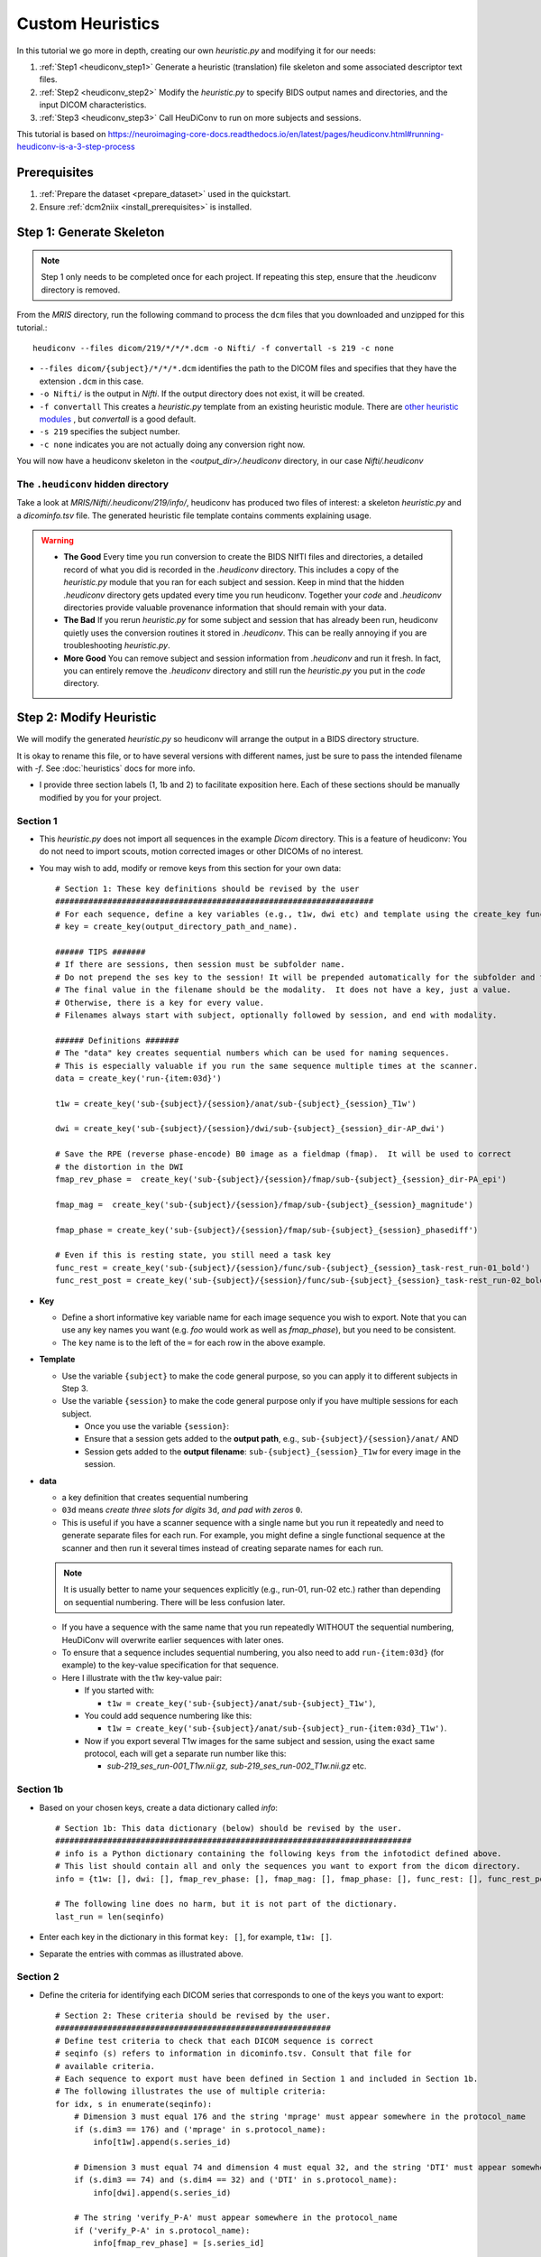 =========================
Custom Heuristics
=========================

In this tutorial we go more in depth, creating our own *heuristic.py* and modifying it for our needs:

1. :ref:`Step1 <heudiconv_step1>` Generate a heuristic (translation) file skeleton and some associated descriptor text files.
2. :ref:`Step2 <heudiconv_step2>` Modify the *heuristic.py* to specify BIDS output names and directories, and the input DICOM characteristics.
3. :ref:`Step3 <heudiconv_step3>` Call HeuDiConv to run on more subjects and sessions.

This tutorial is based on https://neuroimaging-core-docs.readthedocs.io/en/latest/pages/heudiconv.html#running-heudiconv-is-a-3-step-process

Prerequisites
**************

1. :ref:`Prepare the dataset <prepare_dataset>` used in the quickstart.
2. Ensure :ref:`dcm2niix <install_prerequisites>` is installed.


.. _heudiconv_step1:

Step 1: Generate Skeleton
*************************

.. note:: Step 1 only needs to be completed once for each project.
   If repeating this step, ensure that the .heudiconv directory is removed.

From the *MRIS* directory, run the following command to process the ``dcm`` files that you downloaded and unzipped for this tutorial.::

    heudiconv --files dicom/219/*/*/*.dcm -o Nifti/ -f convertall -s 219 -c none

* ``--files dicom/{subject}/*/*/*.dcm`` identifies the path to the DICOM files and specifies that they have the extension ``.dcm`` in this case.
* ``-o Nifti/`` is the output in *Nifti*.  If the output directory does not exist, it will be created.
* ``-f convertall`` This creates a *heuristic.py* template from an existing heuristic module. There are `other heuristic modules <https://github.com/nipy/heudiconv/tree/master/heudiconv/heuristics>`_ , but *convertall* is a good default.
* ``-s 219`` specifies the subject number.
* ``-c none`` indicates you are not actually doing any conversion right now.

You will now have a heudiconv skeleton in the `<output_dir>/.heudiconv` directory, in our case `Nifti/.heudiconv`

The ``.heudiconv`` hidden directory
======================================

Take a look at *MRIS/Nifti/.heudiconv/219/info/*, heudiconv has produced two files of interest: a skeleton *heuristic.py* and a *dicominfo.tsv* file.
The generated heuristic file template contains comments explaining usage.

.. warning::
    * **The Good** Every time you run conversion to create the BIDS NIfTI files and directories, a detailed record of what you did is recorded in the *.heudiconv* directory.  This includes a copy of the *heuristic.py* module that you ran for each subject and session. Keep in mind that the hidden *.heudiconv* directory gets updated every time you run heudiconv. Together your *code* and *.heudiconv* directories provide valuable provenance information that should remain with your data.
    * **The Bad** If you rerun *heuristic.py* for some subject and session that has already been run, heudiconv quietly uses the conversion routines it stored in *.heudiconv*.  This can be really annoying if you are troubleshooting *heuristic.py*.
    * **More Good** You can remove subject and session information from *.heudiconv* and run it fresh.  In fact, you can entirely remove the *.heudiconv* directory and still run the *heuristic.py* you put in the *code* directory.


.. _heudiconv_step2:

Step 2: Modify Heuristic
************************

.. TODO Lets remove heuristic1 and heuristic2 and create a 2nd example
   dataset? or branch?

We will modify the generated *heuristic.py* so heudiconv will arrange the output in a BIDS directory structure.

It is okay to rename this file, or to have several versions with different names, just be sure to pass the intended filename with `-f`. See :doc:`heuristics` docs for more info.

* I provide three section labels (1, 1b and 2) to facilitate exposition here. Each of these sections should be manually modified by you for your project.

Section 1
==============

* This *heuristic.py* does not import all sequences in the example *Dicom* directory. This is a feature of heudiconv: You do not need to import scouts, motion corrected images or other DICOMs of no interest.
* You may wish to add, modify or remove keys from this section for your own data::

    # Section 1: These key definitions should be revised by the user
    ###################################################################
    # For each sequence, define a key variables (e.g., t1w, dwi etc) and template using the create_key function:
    # key = create_key(output_directory_path_and_name).

    ###### TIPS #######
    # If there are sessions, then session must be subfolder name.
    # Do not prepend the ses key to the session! It will be prepended automatically for the subfolder and the filename.
    # The final value in the filename should be the modality.  It does not have a key, just a value.
    # Otherwise, there is a key for every value.
    # Filenames always start with subject, optionally followed by session, and end with modality.

    ###### Definitions #######
    # The "data" key creates sequential numbers which can be used for naming sequences.
    # This is especially valuable if you run the same sequence multiple times at the scanner.
    data = create_key('run-{item:03d}')

    t1w = create_key('sub-{subject}/{session}/anat/sub-{subject}_{session}_T1w')

    dwi = create_key('sub-{subject}/{session}/dwi/sub-{subject}_{session}_dir-AP_dwi')

    # Save the RPE (reverse phase-encode) B0 image as a fieldmap (fmap).  It will be used to correct
    # the distortion in the DWI
    fmap_rev_phase =  create_key('sub-{subject}/{session}/fmap/sub-{subject}_{session}_dir-PA_epi')

    fmap_mag =  create_key('sub-{subject}/{session}/fmap/sub-{subject}_{session}_magnitude')

    fmap_phase = create_key('sub-{subject}/{session}/fmap/sub-{subject}_{session}_phasediff')

    # Even if this is resting state, you still need a task key
    func_rest = create_key('sub-{subject}/{session}/func/sub-{subject}_{session}_task-rest_run-01_bold')
    func_rest_post = create_key('sub-{subject}/{session}/func/sub-{subject}_{session}_task-rest_run-02_bold')

* **Key**

  * Define a short informative key variable name for each image sequence you wish to export. Note that you can use any key names you want (e.g. *foo* would work as well as *fmap_phase*), but you need to be consistent.
  * The ``key`` name is to the left of the ``=`` for each row in the above example.
* **Template**

  * Use the variable ``{subject}`` to make the code general purpose, so you can apply it to different subjects in Step 3.
  * Use the variable ``{session}`` to make the code general purpose only if you have multiple sessions for each subject.

    * Once you use the variable ``{session}``:
    * Ensure that a session gets added to the **output path**, e.g., ``sub-{subject}/{session}/anat/`` AND
    * Session gets added to the **output filename**: ``sub-{subject}_{session}_T1w`` for every image in the session.

.. TODO new link * Otherwise you will get :ref:`bids-validator errors <bidsvalidator>`.

  * Define the output directories and file names according to the `BIDS specification <https://bids-specification.readthedocs.io/en/stable/04-modality-specific-files/01-magnetic-resonance-imaging-data.html>`_
  * Note the output names for the fieldmap images (e.g., *sub-219_ses-itbs_dir-PA_epi.nii.gz*, *sub-219_ses-itbs_magnitude1.nii.gz*, *sub-219_ses-itbs_magnitude2.nii.gz*, *sub-219_ses-itbs_phasediff.nii.gz*).
  * The reverse_phase encode dwi image (e.g., *sub-219_ses-itbs_dir-PA_epi.nii.gz*) is grouped with the fieldmaps because it is used to correct other images.
  * Data that is not yet defined in the BIDS specification will cause the bids-validator to produce an error unless you include it in a

.. TODO new link :ref:`.bidsignore <bidsignore>` file.

* **data**

  * a key definition that creates sequential numbering
  * ``03d`` means *create three slots for digits* ``3d``, *and pad with zeros* ``0``.
  * This is useful if you have a scanner sequence with a single name but you run it repeatedly and need to generate separate files for each run. For example, you might define a single functional sequence at the scanner and then run it several times instead of creating separate names for each run.

  .. Note:: It is usually better to name your sequences explicitly (e.g., run-01, run-02 etc.) rather than depending on sequential numbering. There will be less confusion later.

  * If you have a sequence with the same name that you run repeatedly WITHOUT the sequential numbering, HeuDiConv will overwrite earlier sequences with later ones.
  * To ensure that a sequence includes sequential numbering, you also need to add ``run-{item:03d}`` (for example) to the key-value specification for that sequence.
  * Here I illustrate with the t1w key-value pair:

    * If you started with:

      * ``t1w = create_key('sub-{subject}/anat/sub-{subject}_T1w')``,
    * You could add sequence numbering like this:

      * ``t1w = create_key('sub-{subject}/anat/sub-{subject}_run-{item:03d}_T1w')``.
    * Now if you export several T1w images for the same subject and session, using the exact same protocol, each will get a separate run number like this:

      * *sub-219_ses_run-001_T1w.nii.gz, sub-219_ses_run-002_T1w.nii.gz* etc.

Section 1b
====================

* Based on your chosen keys, create a data dictionary called *info*::

    # Section 1b: This data dictionary (below) should be revised by the user.
    ###########################################################################
    # info is a Python dictionary containing the following keys from the infotodict defined above.
    # This list should contain all and only the sequences you want to export from the dicom directory.
    info = {t1w: [], dwi: [], fmap_rev_phase: [], fmap_mag: [], fmap_phase: [], func_rest: [], func_rest_post: []}

    # The following line does no harm, but it is not part of the dictionary.
    last_run = len(seqinfo)

* Enter each key in the dictionary in this format ``key: []``, for example, ``t1w: []``.
* Separate the entries with commas as illustrated above.

Section 2
===============

* Define the criteria for identifying each DICOM series that corresponds to one of the keys you want to export::

    # Section 2: These criteria should be revised by the user.
    ##########################################################
    # Define test criteria to check that each DICOM sequence is correct
    # seqinfo (s) refers to information in dicominfo.tsv. Consult that file for
    # available criteria.
    # Each sequence to export must have been defined in Section 1 and included in Section 1b.
    # The following illustrates the use of multiple criteria:
    for idx, s in enumerate(seqinfo):
        # Dimension 3 must equal 176 and the string 'mprage' must appear somewhere in the protocol_name
        if (s.dim3 == 176) and ('mprage' in s.protocol_name):
            info[t1w].append(s.series_id)

        # Dimension 3 must equal 74 and dimension 4 must equal 32, and the string 'DTI' must appear somewhere in the protocol_name
        if (s.dim3 == 74) and (s.dim4 == 32) and ('DTI' in s.protocol_name):
            info[dwi].append(s.series_id)

        # The string 'verify_P-A' must appear somewhere in the protocol_name
        if ('verify_P-A' in s.protocol_name):
            info[fmap_rev_phase] = [s.series_id]

        # Dimension 3 must equal 64, and the string 'field_mapping' must appear somewhere in the protocol_name
        if (s.dim3 == 64) and ('field_mapping' in s.protocol_name):
            info[fmap_mag] = [s.series_id]

        # Dimension 3 must equal 32, and the string 'field_mapping' must appear somewhere in the protocol_name
        if (s.dim3 == 32) and ('field_mapping' in s.protocol_name):
            info[fmap_phase] = [s.series_id]

        # The string 'resting_state' must appear somewhere in the protocol_name and the Boolean field is_motion_corrected must be False (i.e. not motion corrected)
        # This ensures I do NOT get the motion corrected MOCO series instead of the raw series!
        if ('restingstate' == s.protocol_name) and (not s.is_motion_corrected):
            info[func_rest].append(s.series_id)

        # The string 'Post_TMS_resting_state' must appear somewhere in the protocol_name and the Boolean field is_motion_corrected must be False (i.e. not motion corrected)

        # This ensures I do NOT get the motion corrected MOCO series instead of the raw series.
        if ('Post_TMS_restingstate' == s.protocol_name) and (not s.is_motion_corrected):
            info[func_rest_post].append(s.series_id)

  * To define the criteria, look at *dicominfo.tsv* in *.heudiconv/info*. This file contains tab-separated values so you can easily view it in Excel or any similar spreadsheet program. *dicominfo.tsv* is not used programmatically to run heudiconv (i.e., you could delete it with no adverse consequences), but it is very useful for defining the test criteria for Section 2 of *heuristic.py*.
  * Some values in *dicominfo.tsv* might be wrong. For example, my reverse phase encode sequence with two acquisitions of 74 slices each is reported as one acquisition with 148 slices (2018_12_11). Hopefully they'll fix this. Despite the error in *dicominfo.tsv*, dcm2niix reconstructed the images correctly.
  * You will be adding, removing or altering values in conditional statements based on the information you find in *dicominfo.tsv*.
  * ``seqinfo`` (s) refers to the same information you can view in *dicominfo.tsv* (although seqinfo does not rely on *dicominfo.tsv*).
  * Here are two types of criteria:

    * ``s.dim3 == 176`` is an **equivalence** (e.g., good for checking dimensions for a numerical data type).  For our sample T1w image to be exported from DICOM, it must have 176 slices in the third dimension.
    * ``'mprage' in s.protocol_name`` says the protocol name string must **include** the word *mprage* for the *T1w* image to be exported from DICOM. This criterion string is case-sensitive.

  * ``info[t1w].append(s.series_id)`` Given that the criteria are satisfied, the series should be named and organized as described in *Section 1* and referenced by the info dictionary. The information about the processing steps is saved in the *.heudiconv* subdirectory.
  * Here I have organized each conditional statement so that the sequence protocol name comes first followed by other criteria if relevant.  This is not necessary, though it does make the resulting code easier to read.


.. _heudiconv_step3:

Step 3:
*******************

* You have now done all the hard work for your project. When you want to add a subject or session, you only need to run this third step for that subject or session (A record of each run is kept in .heudiconv for you)::

    heudiconv --files dicom/{subject}/*/*.dcm -o Nifti/ -f Nifti/code/heuristic.py -s 219 -ss itbs -c dcm2niix -b --minmeta --overwrite

* The first time you run this step, several important text files are generated (e.g., CHANGES, dataset_description.json, participants.tsv, README etc.).
  On subsequent runs, information may be added (e.g., *participants.tsv* will be updated).
  Other files, like the *README* and *dataset_description.json* should be updated manually.
* This Docker command is slightly different from the previous Docker command you ran.

  * ``-f Nifti/code/heuristic.py`` now tells HeuDiConv to use your revised *heuristic.py* in the *code* directory.
  * In this case, we specify the subject we wish to process ``-s 219`` and the name of the session ``-ss itbs``.
  * We could specify multiple subjects like this: ``-s 219 220 -ss itbs``
  * ``-c dcm2niix -b`` indicates that we want to use the dcm2niix converter with the -b flag (which creates BIDS).
  * ``--minmeta`` ensures that only the minimum necessary amount of data gets added to the JSON file when created.  On the off chance that there is a LOT of meta-information in the DICOM header, the JSON file will not get swamped by it. fmriprep and mriqc are very sensitive to this information overload and will crash, so *minmeta* provides a layer of protection against such corruption.
  * ``--overwrite`` This is a peculiar option. Without it, I have found the second run of a sequence does not get generated. But with it, everything gets written again (even if it already exists).  I don't know if this is my problem or the tool...but for now, I'm using ``--overwrite``.
  * Step 3 should produce a tree like this::

       Nifti
      ├── CHANGES
      ├── README
      ├── code
      │   ├── __pycache__
      │   │   └── heuristic1.cpython-36.pyc
      │   ├── heuristic1.py
      │   └── heuristic2.py
      ├── dataset_description.json
      ├── participants.json
      ├── participants.tsv
      ├── sub-219
      │   └── ses-itbs
      │       ├── anat
      │       │   ├── sub-219_ses-itbs_T1w.json
      │       │   └── sub-219_ses-itbs_T1w.nii.gz
      │       ├── dwi
      │       │   ├── sub-219_ses-itbs_dir-AP_dwi.bval
      │       │   ├── sub-219_ses-itbs_dir-AP_dwi.bvec
      │       │   ├── sub-219_ses-itbs_dir-AP_dwi.json
      │       │   └── sub-219_ses-itbs_dir-AP_dwi.nii.gz
      │       ├── fmap
      │       │   ├── sub-219_ses-itbs_dir-PA_epi.json
      │       │   ├── sub-219_ses-itbs_dir-PA_epi.nii.gz
      │       │   ├── sub-219_ses-itbs_magnitude1.json
      │       │   ├── sub-219_ses-itbs_magnitude1.nii.gz
      │       │   ├── sub-219_ses-itbs_magnitude2.json
      │       │   ├── sub-219_ses-itbs_magnitude2.nii.gz
      │       │   ├── sub-219_ses-itbs_phasediff.json
      │       │   └── sub-219_ses-itbs_phasediff.nii.gz
      │       ├── func
      │       │   ├── sub-219_ses-itbs_task-rest_run-01_bold.json
      │       │   ├── sub-219_ses-itbs_task-rest_run-01_bold.nii.gz
      │       │   ├── sub-219_ses-itbs_task-rest_run-01_events.tsv
      │       │   ├── sub-219_ses-itbs_task-rest_run-02_bold.json
      │       │   ├── sub-219_ses-itbs_task-rest_run-02_bold.nii.gz
      │       │   └── sub-219_ses-itbs_task-rest_run-02_events.tsv
      │       ├── sub-219_ses-itbs_scans.json
      │       └── sub-219_ses-itbs_scans.tsv
      └── task-rest_bold.json

TIPS
======

* **Name Directories as you wish**: You can name the project directory (e.g., **MRIS**)  and the output directory (e.g., **Nifti**) as you wish (just don't put spaces in the names!).
* **Age and Sex Extraction**: Heudiconv will extract age and sex info from the DICOM header.  If there is any reason to believe this information is wrong in the DICOM header (for example, it was made-up because no one knew how old the subject was, or it was considered a privacy concern), then you need to check the output.  If you have Horos (or another DICOM editor), you can edit the values in the DICOM headers, otherwise you need to edit the values in the BIDS text file *participants.tsv*.
* **Separating Sessions**: If you have multiple sessions at the scanner, you should create an *Exam* folder for each session.  This will help you to keep the data organized and *Exam* will be reported in the *study_description* in your *dicominfo.tsv*, so that you can use it as a criterion.
* **Don't manually combine DICOMS from different sessions**: If you combine multiple sessions in one subject DICOM folder, heudiconv will fail to run and will complain about ``conflicting study identifiers``. You can get around the problem by figuring out which DICOMs are from different sessions and separating them so you deal with one set at a time.  This may mean you have to manually edit the BIDS output.

    * Why might you manually combine sessions you ask? Because you never intended to have multiple sessions, but the subject had to complete some scans the next day. Or, because the scanner had to be rebooted.
* **Don't assume all your subjects' dicoms have the same names or that the sequences were always run in the same order**: If you develop a *heuristic.py* on one subject, try it and carefully evaluate the results on your other subjects.  This is especially true if you already collected the data before you started thinking about automating the output.  Every time you run HeuDiConv with *heuristic.py*, a new *dicominfo.tsv* file is generated.  Inspect this for differences in protocol names and series descriptions etc.
* **Decompressing DICOMS**: Decompress your data, heudiconv does not yet support compressed DICOM conversion. https://github.com/nipy/heudiconv/issues/287
* **Create unique DICOM protocol names at the scanner** If you have the opportunity to influence the DICOM naming strategies, then try to ensure that there is a unique protocol name for every run.  For example, if you repeat the fmri protocol three times, name the first one fmri_1, the next fmri_2, and the last fmri_3 (or any variation on this theme).  This will make it much easier to uniquely specify the sequences when you convert and reduce your chance of errors.


Exploring Criteria
**********************

*dicominfo.tsv* contains a human readable version of seqinfo.  Each column of data can be used as criteria for identifying the correct DICOM image. We have already provided examples of using string types, numbers, and Booleans (True-False). Tuples (immutable lists) are also available and examples of using these are provided below. To ensure that you are extracting the images you want, you need to be very careful about creating your initial *heuristic.py*.

Why Experiment?
====================

* Criteria can be tricky.  Ensure the NIfTI files you create are the correct ones (for example, not the derived or motion corrected if you didn't want that). In addition to looking at the images created (which tells you whether you have a fieldmap or T1w etc.), you should look at the dimensions of the image. Not only the dimensions, but the range of intensity values and the size of the image on disk should match for dcm2niix and heudiconv's *heuristic.py*.
* For really tricky cases, download and install dcm2niix on your local machine and run it for a sequence of concern (in my experience, it is usually fieldmaps that go wrong).
* Although Python does not require you to use parentheses while defining criteria, parentheses are a good idea.  Parentheses will help ensure that complex criteria involving multiple logical operators ``and, or, not`` make sense and behave as expected.

Tuples
---------

Suppose you want to use the values in the field ``image_type``?  It is not a number or string or Boolean.  To discover the data type of a column, you can add a statement like this ``print(type(s.image_type))`` to the for loop in Section 2 of *heuristic.py*. Then run *heuristic.py* (preferably without any actual conversions) and you should see an output like this ``<class 'tuple'>``.  Here is an example of using a value from ``image_type`` as a criterion::

  if ('ASL_3D_tra_iso' == s.protocol_name) and ('TTEST' in s.image_type):
     info[asl_der].append(s.series_id)

Note that this differs from testing for a string because you cannot test for any substring (e.g., 'TEST' would not work).  String tests will not work on a tuple datatype.

.. Note:: *image_type* is described in the `DICOM specification <https://dicom.innolitics.com/ciods/mr-image/general-image/00080008>`_

